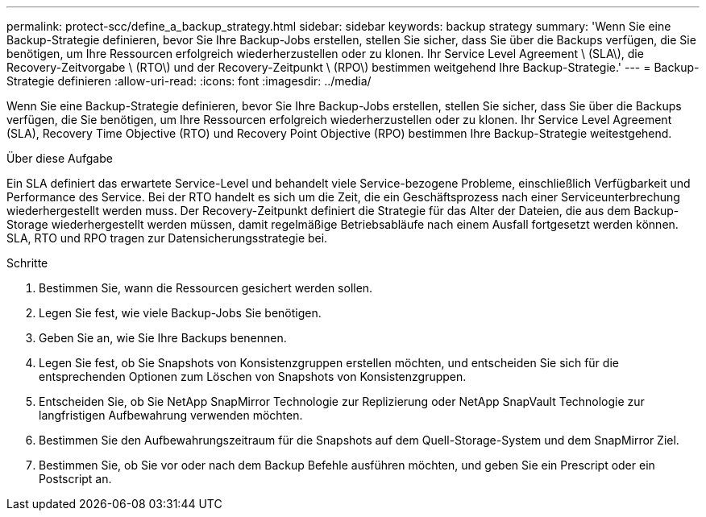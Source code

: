 ---
permalink: protect-scc/define_a_backup_strategy.html 
sidebar: sidebar 
keywords: backup strategy 
summary: 'Wenn Sie eine Backup-Strategie definieren, bevor Sie Ihre Backup-Jobs erstellen, stellen Sie sicher, dass Sie über die Backups verfügen, die Sie benötigen, um Ihre Ressourcen erfolgreich wiederherzustellen oder zu klonen. Ihr Service Level Agreement \ (SLA\), die Recovery-Zeitvorgabe \ (RTO\) und der Recovery-Zeitpunkt \ (RPO\) bestimmen weitgehend Ihre Backup-Strategie.' 
---
= Backup-Strategie definieren
:allow-uri-read: 
:icons: font
:imagesdir: ../media/


[role="lead"]
Wenn Sie eine Backup-Strategie definieren, bevor Sie Ihre Backup-Jobs erstellen, stellen Sie sicher, dass Sie über die Backups verfügen, die Sie benötigen, um Ihre Ressourcen erfolgreich wiederherzustellen oder zu klonen. Ihr Service Level Agreement (SLA), Recovery Time Objective (RTO) und Recovery Point Objective (RPO) bestimmen Ihre Backup-Strategie weitestgehend.

.Über diese Aufgabe
Ein SLA definiert das erwartete Service-Level und behandelt viele Service-bezogene Probleme, einschließlich Verfügbarkeit und Performance des Service. Bei der RTO handelt es sich um die Zeit, die ein Geschäftsprozess nach einer Serviceunterbrechung wiederhergestellt werden muss. Der Recovery-Zeitpunkt definiert die Strategie für das Alter der Dateien, die aus dem Backup-Storage wiederhergestellt werden müssen, damit regelmäßige Betriebsabläufe nach einem Ausfall fortgesetzt werden können. SLA, RTO und RPO tragen zur Datensicherungsstrategie bei.

.Schritte
. Bestimmen Sie, wann die Ressourcen gesichert werden sollen.
. Legen Sie fest, wie viele Backup-Jobs Sie benötigen.
. Geben Sie an, wie Sie Ihre Backups benennen.
. Legen Sie fest, ob Sie Snapshots von Konsistenzgruppen erstellen möchten, und entscheiden Sie sich für die entsprechenden Optionen zum Löschen von Snapshots von Konsistenzgruppen.
. Entscheiden Sie, ob Sie NetApp SnapMirror Technologie zur Replizierung oder NetApp SnapVault Technologie zur langfristigen Aufbewahrung verwenden möchten.
. Bestimmen Sie den Aufbewahrungszeitraum für die Snapshots auf dem Quell-Storage-System und dem SnapMirror Ziel.
. Bestimmen Sie, ob Sie vor oder nach dem Backup Befehle ausführen möchten, und geben Sie ein Prescript oder ein Postscript an.

